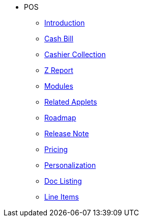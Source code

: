 * POS
** xref:introduction.adoc[Introduction]
** xref:cashbill.adoc[Cash Bill]
** xref:cashier_collection.adoc[Cashier Collection]
** xref:zreport.adoc[Z Report]
** xref:modules.adoc[Modules]
** xref:related_applets.adoc[Related Applets]
** xref:roadmap.adoc[Roadmap]
** xref:release_note.adoc[Release Note]
** xref:pricing.adoc[Pricing]
** xref:personalization_settings.adoc[Personalization]
** xref:menu_01_sales_order_listing.adoc[Doc Listing]
** xref:menu_02_line_items.adoc[Line Items]
